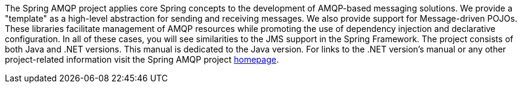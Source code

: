 [[preface]]
The Spring AMQP project applies core Spring concepts to the development of AMQP-based messaging solutions. We provide a "template" as a high-level abstraction for sending and receiving messages. We also provide support for Message-driven POJOs. These libraries facilitate management of AMQP resources while promoting the use of dependency injection and declarative configuration. In all of these cases, you will see similarities to the JMS support in the Spring Framework. The project consists of both Java and .NET versions. This manual is dedicated to the Java version. For links to the .NET version's manual or any other project-related information visit the Spring AMQP project http://www.springsource.org/spring-amqp[homepage].
